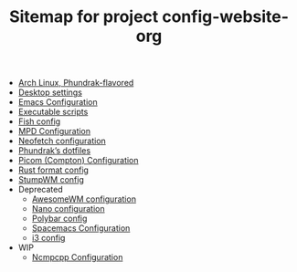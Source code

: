 #+TITLE: Sitemap for project config-website-org

- [[file:bootstrap.org][Arch Linux, Phundrak-flavored]]
- [[file:desktop.org][Desktop settings]]
- [[file:emacs.org][Emacs Configuration]]
- [[file:bin.org][Executable scripts]]
- [[file:fish.org][Fish config]]
- [[file:mpd.org][MPD Configuration]]
- [[file:neofetch.org][Neofetch configuration]]
- [[file:index.org][Phundrak’s dotfiles]]
- [[file:picom.org][Picom (Compton) Configuration]]
- [[file:rustfmt.org][Rust format config]]
- [[file:stumpwm.org][StumpWM config]]
- Deprecated
  - [[file:Deprecated/awesome.org][AwesomeWM configuration]]
  - [[file:Deprecated/nano.org][Nano configuration]]
  - [[file:Deprecated/polybar.org][Polybar config]]
  - [[file:Deprecated/spacemacs.org][Spacemacs Configuration]]
  - [[file:Deprecated/i3.org][i3 config]]
- WIP
  - [[file:WIP/ncmpcpp.org][Ncmpcpp Configuration]]
